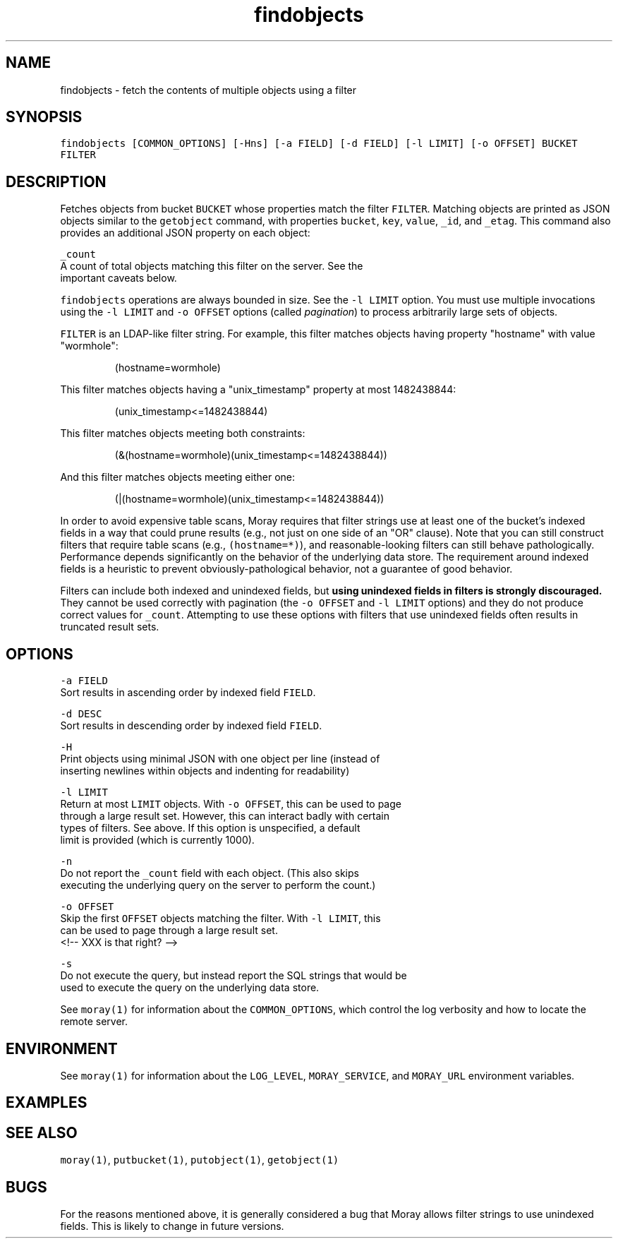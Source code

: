 .TH findobjects 1 "December 2016" Moray "Moray Client Tools"
.SH NAME
.PP
findobjects \- fetch the contents of multiple objects using a filter
.SH SYNOPSIS
.PP
\fB\fCfindobjects [COMMON_OPTIONS] [\-Hns] [\-a FIELD] [\-d FIELD] [\-l LIMIT] [\-o OFFSET] BUCKET FILTER\fR
.SH DESCRIPTION
.PP
Fetches objects from bucket \fB\fCBUCKET\fR whose properties match the filter \fB\fCFILTER\fR\&.
Matching objects are printed as JSON objects similar to the \fB\fCgetobject\fR command,
with properties \fB\fCbucket\fR, \fB\fCkey\fR, \fB\fCvalue\fR, \fB\fC_id\fR, and \fB\fC_etag\fR\&.  This command also
provides an additional JSON property on each object:
.PP
\fB\fC_count\fR
    A count of total objects matching this filter on the server.  See the
    important caveats below.
.PP
\fB\fCfindobjects\fR operations are always bounded in size.  See the \fB\fC\-l LIMIT\fR option.
You must use multiple invocations using the \fB\fC\-l LIMIT\fR and \fB\fC\-o OFFSET\fR options
(called \fIpagination\fP) to process arbitrarily large sets of objects.
.PP
\fB\fCFILTER\fR is an LDAP\-like filter string.  For example, this filter matches
objects having property "hostname" with value "wormhole":
.PP
.RS
.nf
(hostname=wormhole)
.fi
.RE
.PP
This filter matches objects having a "unix_timestamp" property at most
1482438844:
.PP
.RS
.nf
(unix_timestamp<=1482438844)
.fi
.RE
.PP
This filter matches objects meeting both constraints:
.PP
.RS
.nf
(&(hostname=wormhole)(unix_timestamp<=1482438844))
.fi
.RE
.PP
And this filter matches objects meeting either one:
.PP
.RS
.nf
(|(hostname=wormhole)(unix_timestamp<=1482438844))
.fi
.RE
.PP
In order to avoid expensive table scans, Moray requires that filter strings use
at least one of the bucket's indexed fields in a way that could prune results
(e.g., not just on one side of an "OR" clause).  Note that you can still
construct filters that require table scans (e.g., \fB\fC(hostname=*)\fR), and
reasonable\-looking filters can still behave pathologically.  Performance depends
significantly on the behavior of the underlying data store.  The requirement
around indexed fields is a heuristic to prevent obviously\-pathological behavior,
not a guarantee of good behavior.
.PP
Filters can include both indexed and unindexed fields, but \fBusing unindexed
fields in filters is strongly discouraged.\fP  They cannot be used correctly with
pagination (the \fB\fC\-o OFFSET\fR and \fB\fC\-l LIMIT\fR options) and they do not produce
correct values for \fB\fC_count\fR\&.  Attempting to use these options with filters that
use unindexed fields often results in truncated result sets.
.SH OPTIONS
.PP
\fB\fC\-a FIELD\fR
    Sort results in ascending order by indexed field \fB\fCFIELD\fR\&.
.PP
\fB\fC\-d DESC\fR
    Sort results in descending order by indexed field \fB\fCFIELD\fR\&.
.PP
\fB\fC\-H\fR
    Print objects using minimal JSON with one object per line (instead of
    inserting newlines within objects and indenting for readability)
.PP
\fB\fC\-l LIMIT\fR
    Return at most \fB\fCLIMIT\fR objects.  With \fB\fC\-o OFFSET\fR, this can be used to page
    through a large result set.  However, this can interact badly with certain
    types of filters.  See above.  If this option is unspecified, a default
    limit is provided (which is currently 1000).
.PP
\fB\fC\-n\fR
    Do not report the \fB\fC_count\fR field with each object.  (This also skips
    executing the underlying query on the server to perform the count.)
.PP
\fB\fC\-o OFFSET\fR
    Skip the first \fB\fCOFFSET\fR objects matching the filter.  With \fB\fC\-l LIMIT\fR, this
    can be used to page through a large result set.
    <!\-\- XXX is that right? \-\->
.PP
\fB\fC\-s\fR
    Do not execute the query, but instead report the SQL strings that would be
    used to execute the query on the underlying data store.
.PP
See \fB\fCmoray(1)\fR for information about the \fB\fCCOMMON_OPTIONS\fR, which control
the log verbosity and how to locate the remote server.
.SH ENVIRONMENT
.PP
See \fB\fCmoray(1)\fR for information about the \fB\fCLOG_LEVEL\fR, \fB\fCMORAY_SERVICE\fR, and
\fB\fCMORAY_URL\fR environment variables.
.SH EXAMPLES
.SH SEE ALSO
.PP
\fB\fCmoray(1)\fR, \fB\fCputbucket(1)\fR, \fB\fCputobject(1)\fR, \fB\fCgetobject(1)\fR
.SH BUGS
.PP
For the reasons mentioned above, it is generally considered a bug that Moray
allows filter strings to use unindexed fields.  This is likely to change in
future versions.
